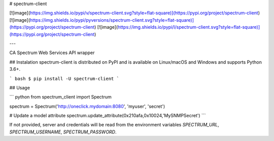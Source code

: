 # spectrum-client

[![image](https://img.shields.io/pypi/v/spectrum-client.svg?style=flat-square)](https://pypi.org/project/spectrum-client)
[![image](https://img.shields.io/pypi/pyversions/spectrum-client.svg?style=flat-square)](https://pypi.org/project/spectrum-client)
[![image](https://img.shields.io/pypi/l/spectrum-client.svg?style=flat-square)](https://pypi.org/project/spectrum-client)

---

CA Spectrum Web Services API wrapper

## Instalation
spectrum-client is distributed on PyPI and is available on Linux/macOS and Windows and supports Python 3.6+.

``` bash
$ pip install -U spectrum-client
```

## Usage

``` python
from spectrum_client import Spectrum

spectrum = Spectrum('http://oneclick.mydomain:8080', 'myuser', 'secret')

# Update a model attribute
spectrum.update_attribute(0x210afa,0x10024,'MySNMPSecret')
```

If not provided, server and credentials will be read from the environment variables `SPECTRUM_URL`, `SPECTRUM_USERNAME`, `SPECTRUM_PASSWORD`.

